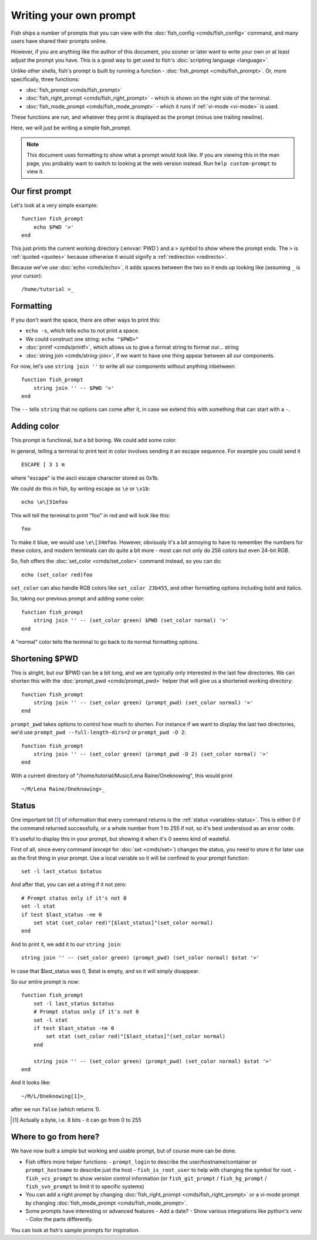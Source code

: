 Writing your own prompt
=======================

Fish ships a number of prompts that you can view with the :doc:`fish_config <cmds/fish_config>` command, and many users have shared their prompts online.

However, if you are anything like the author of this document, you sooner or later want to write your own or at least adjust the prompt you have. This is a good way to get used to fish's :doc:`scripting language <language>`.

Unlike other shells, fish's prompt is built by running a function - :doc:`fish_prompt <cmds/fish_prompt>`. Or, more specifically, three functions:

- :doc:`fish_prompt <cmds/fish_prompt>`
- :doc:`fish_right_prompt <cmds/fish_right_prompt>` - which is shown on the right side of the terminal.
- :doc:`fish_mode_prompt <cmds/fish_mode_prompt>` - which it runs if :ref:`vi-mode <vi-mode>` is used.

These functions are run, and whatever they print is displayed as the prompt (minus one trailing newline).

Here, we will just be writing a simple fish_prompt.

.. note::
   This document uses formatting to show what a prompt would look like. If you are viewing this in the man page,
   you probably want to switch to looking at the web version instead. Run ``help custom-prompt`` to view it.

Our first prompt
----------------

Let's look at a very simple example::

  function fish_prompt
      echo $PWD '>'
  end

This just prints the current working directory (:envvar:`PWD`) and a ``>`` symbol to show where the prompt ends. The ``>`` is :ref:`quoted <quotes>` because otherwise it would signify a :ref:`redirection <redirects>`.

Because we've use :doc:`echo <cmds/echo>`, it adds spaces between the two so it ends up looking like (assuming ``_`` is your cursor):

.. role:: white
.. parsed-literal::
    :class: highlight

    :white:`/home/tutorial >`\ _

Formatting
----------

If you don't want the space, there are other ways to print this:

- ``echo -s``, which tells echo to not print a space.
- We could construct one string: ``echo "$PWD>"``
- :doc:`printf <cmds/printf>`, which allows us to give a format string to format our... string
- :doc:`string join <cmds/string-join>`, if we want to have one thing appear between all our components.

For now, let's use ``string join ''`` to write all our components without anything inbetween::

  function fish_prompt
      string join '' -- $PWD '>'
  end

The ``--`` tells ``string`` that no options can come after it, in case we extend this with something that can start with a ``-``.

Adding color
------------

This prompt is functional, but a bit boring. We could add some color.

In general, telling a terminal to print text in color involves sending it an escape sequence. For example you could send it

.. role:: red
.. parsed-literal::
    :class: highlight

    ESCAPE [ 3 1 m

where "escape" is the ascii escape character stored as 0x1b.

We could do this in fish, by writing escape as ``\e`` or ``\x1b``::

  echo \e\[31mfoo

This will tell the terminal to print "foo" in red and will look like this:

.. parsed-literal::
    :class: highlight

    :red:`foo`

To make it blue, we would use ``\e\[34mfoo``. However, obviously it's a bit annoying to have to remember the numbers for these colors, and modern terminals can do quite a bit more - most can not only do 256 colors but even 24-bit RGB.

So, fish offers the :doc:`set_color <cmds/set_color>` command instead, so you can do::

  echo (set_color red)foo

``set_color`` can also handle RGB colors like ``set_color 23b455``, and other formatting options including bold and italics.

So, taking our previous prompt and adding some color::

  function fish_prompt
      string join '' -- (set_color green) $PWD (set_color normal) '>'
  end

A "normal" color tells the terminal to go back to its normal formatting options.

Shortening $PWD
---------------

This is alright, but our $PWD can be a bit long, and we are typically only interested in the last few directories. We can shorten this with the :doc:`prompt_pwd <cmds/prompt_pwd>` helper that will give us a shortened working directory::

  function fish_prompt
      string join '' -- (set_color green) (prompt_pwd) (set_color normal) '>'
  end

``prompt_pwd`` takes options to control how much to shorten. For instance if we want to display the last two directories, we'd use ``prompt_pwd --full-length-dirs=2`` or ``prompt_pwd -D 2``::

  function fish_prompt
      string join '' -- (set_color green) (prompt_pwd -D 2) (set_color normal) '>'
  end

With a current directory of "/home/tutorial/Music/Lena Raine/Oneknowing", this would print

.. role:: green
.. parsed-literal::
    :class: highlight

    :green:`~/M/Lena Raine/Oneknowing`>_

Status
------

One important bit [#]_ of information that every command returns is the :ref:`status <variables-status>`. This is either 0 if the command returned successfully, or a whole number from 1 to 255 if not, so it's best understood as an error code.

It's useful to display this in your prompt, but showing it when it's 0 seems kind of wasteful.

First of all, since every command (except for :doc:`set <cmds/set>`) changes the status, you need to store it for later use as the first thing in your prompt. Use a local variable so it will be confined to your prompt function::

  set -l last_status $status
  
And after that, you can set a string if it not zero::
  
  # Prompt status only if it's not 0
  set -l stat
  if test $last_status -ne 0
      set stat (set_color red)"[$last_status]"(set_color normal)
  end

And to print it, we add it to our ``string join``::

  string join '' -- (set_color green) (prompt_pwd) (set_color normal) $stat '>'
  
In case that $last_status was 0, $stat is empty, and so it will simply disappear.

So our entire prompt is now::

  function fish_prompt
      set -l last_status $status
      # Prompt status only if it's not 0
      set -l stat
      if test $last_status -ne 0
          set stat (set_color red)"[$last_status]"(set_color normal)
      end

      string join '' -- (set_color green) (prompt_pwd) (set_color normal) $stat '>'
  end

And it looks like:

.. role:: green
.. parsed-literal::
    :class: highlight

    :green:`~/M/L/Oneknowing`\ :red:`[1]`>_

after we run ``false`` (which returns 1).

.. [#] Actually a byte, i.e. 8 bits - it can go from 0 to 255

Where to go from here?
----------------------

We have now built a simple but working and usable prompt, but of course more can be done.

- Fish offers more helper functions:
  - ``prompt_login`` to describe the user/hostname/container or ``prompt_hostname`` to describe just the host
  - ``fish_is_root_user`` to help with changing the symbol for root.
  - ``fish_vcs_prompt`` to show version control information (or ``fish_git_prompt`` / ``fish_hg_prompt`` / ``fish_svn_prompt`` to limit it to specific systems)
- You can add a right prompt by changing :doc:`fish_right_prompt <cmds/fish_right_prompt>` or a vi-mode prompt by changing :doc:`fish_mode_prompt <cmds/fish_mode_prompt>`.
- Some prompts have interesting or advanced features
  - Add a date?
  - Show various integrations like python's venv
  - Color the parts differently.

You can look at fish's sample prompts for inspiration.

